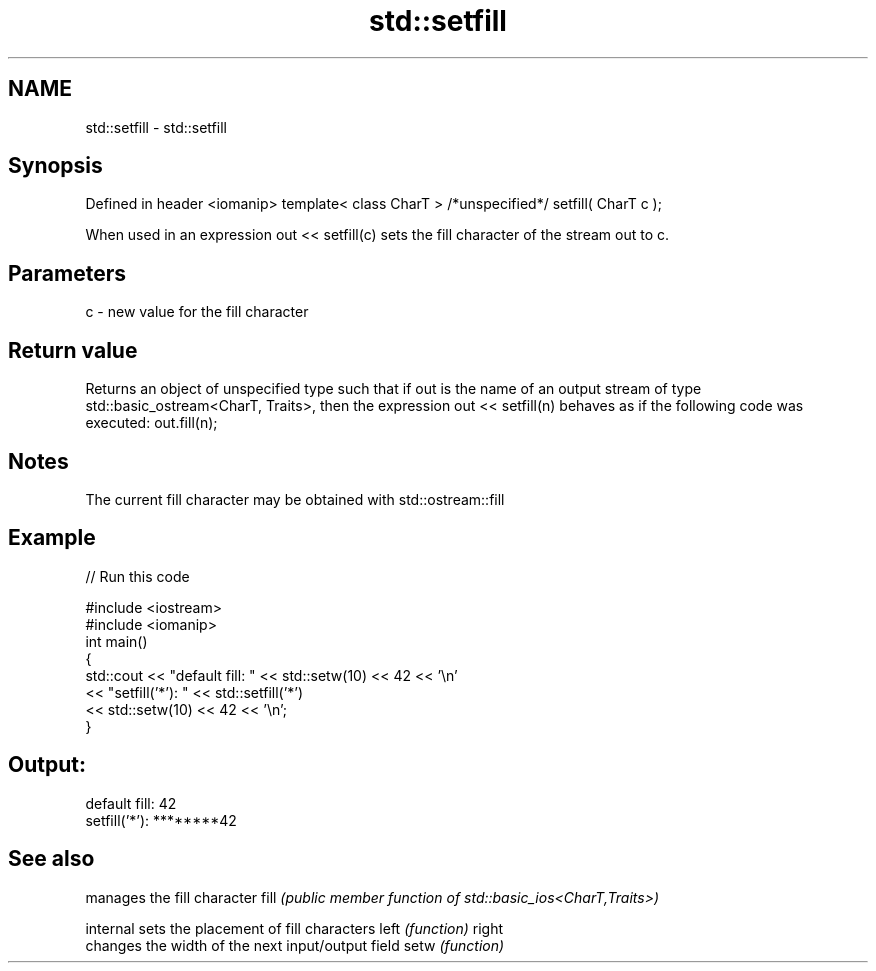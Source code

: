 .TH std::setfill 3 "2020.03.24" "http://cppreference.com" "C++ Standard Libary"
.SH NAME
std::setfill \- std::setfill

.SH Synopsis

Defined in header <iomanip>
template< class CharT >
/*unspecified*/ setfill( CharT c );

When used in an expression out << setfill(c) sets the fill character of the stream out to c.

.SH Parameters


c - new value for the fill character


.SH Return value

Returns an object of unspecified type such that if out is the name of an output stream of type std::basic_ostream<CharT, Traits>, then the expression out << setfill(n) behaves as if the following code was executed:
out.fill(n);

.SH Notes

The current fill character may be obtained with std::ostream::fill

.SH Example


// Run this code

  #include <iostream>
  #include <iomanip>
  int main()
  {
      std::cout << "default fill: " << std::setw(10) << 42 << '\\n'
                << "setfill('*'): " << std::setfill('*')
                                    << std::setw(10) << 42 << '\\n';
  }

.SH Output:

  default fill:         42
  setfill('*'): ********42


.SH See also


         manages the fill character
fill     \fI(public member function of std::basic_ios<CharT,Traits>)\fP

internal sets the placement of fill characters
left     \fI(function)\fP
right
         changes the width of the next input/output field
setw     \fI(function)\fP




